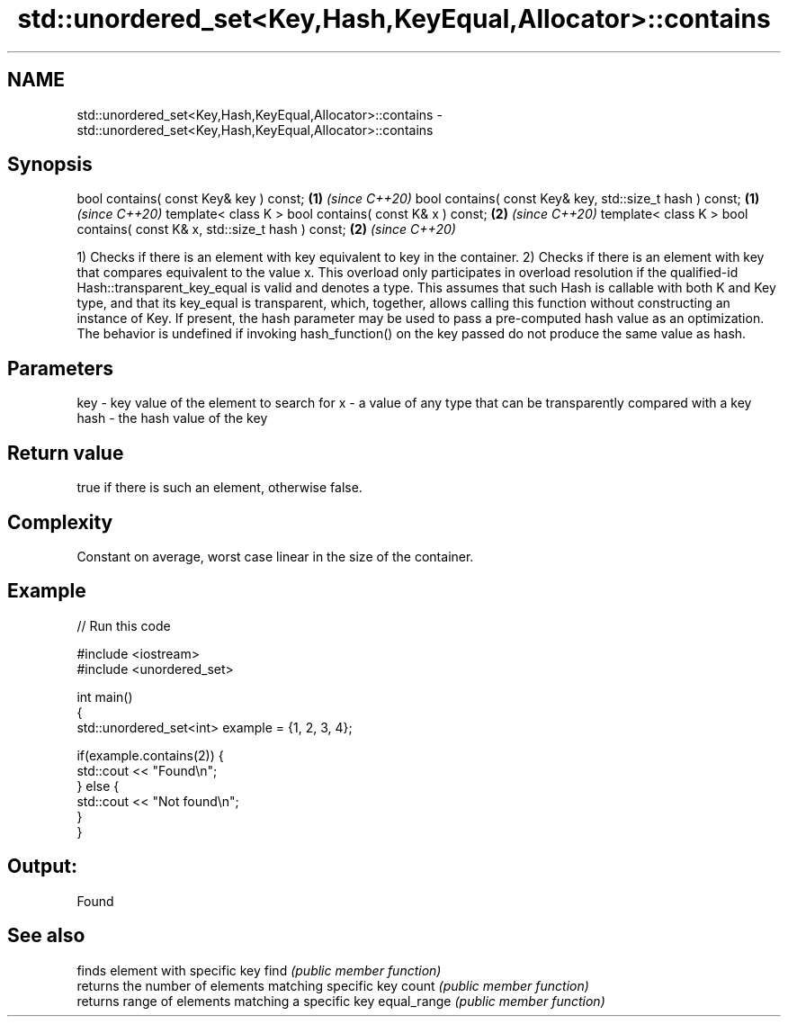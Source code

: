 .TH std::unordered_set<Key,Hash,KeyEqual,Allocator>::contains 3 "2020.03.24" "http://cppreference.com" "C++ Standard Libary"
.SH NAME
std::unordered_set<Key,Hash,KeyEqual,Allocator>::contains \- std::unordered_set<Key,Hash,KeyEqual,Allocator>::contains

.SH Synopsis

bool contains( const Key& key ) const;                                   \fB(1)\fP \fI(since C++20)\fP
bool contains( const Key& key, std::size_t hash ) const;                 \fB(1)\fP \fI(since C++20)\fP
template< class K > bool contains( const K& x ) const;                   \fB(2)\fP \fI(since C++20)\fP
template< class K > bool contains( const K& x, std::size_t hash ) const; \fB(2)\fP \fI(since C++20)\fP

1) Checks if there is an element with key equivalent to key in the container.
2) Checks if there is an element with key that compares equivalent to the value x. This overload only participates in overload resolution if the qualified-id Hash::transparent_key_equal is valid and denotes a type. This assumes that such Hash is callable with both K and Key type, and that its key_equal is transparent, which, together, allows calling this function without constructing an instance of Key.
If present, the hash parameter may be used to pass a pre-computed hash value as an optimization. The behavior is undefined if invoking hash_function() on the key passed do not produce the same value as hash.

.SH Parameters


key  - key value of the element to search for
x    - a value of any type that can be transparently compared with a key
hash - the hash value of the key


.SH Return value

true if there is such an element, otherwise false.

.SH Complexity

Constant on average, worst case linear in the size of the container.

.SH Example


// Run this code

  #include <iostream>
  #include <unordered_set>

  int main()
  {
      std::unordered_set<int> example = {1, 2, 3, 4};

      if(example.contains(2)) {
          std::cout << "Found\\n";
      } else {
          std::cout << "Not found\\n";
      }
  }

.SH Output:

  Found


.SH See also


            finds element with specific key
find        \fI(public member function)\fP
            returns the number of elements matching specific key
count       \fI(public member function)\fP
            returns range of elements matching a specific key
equal_range \fI(public member function)\fP




